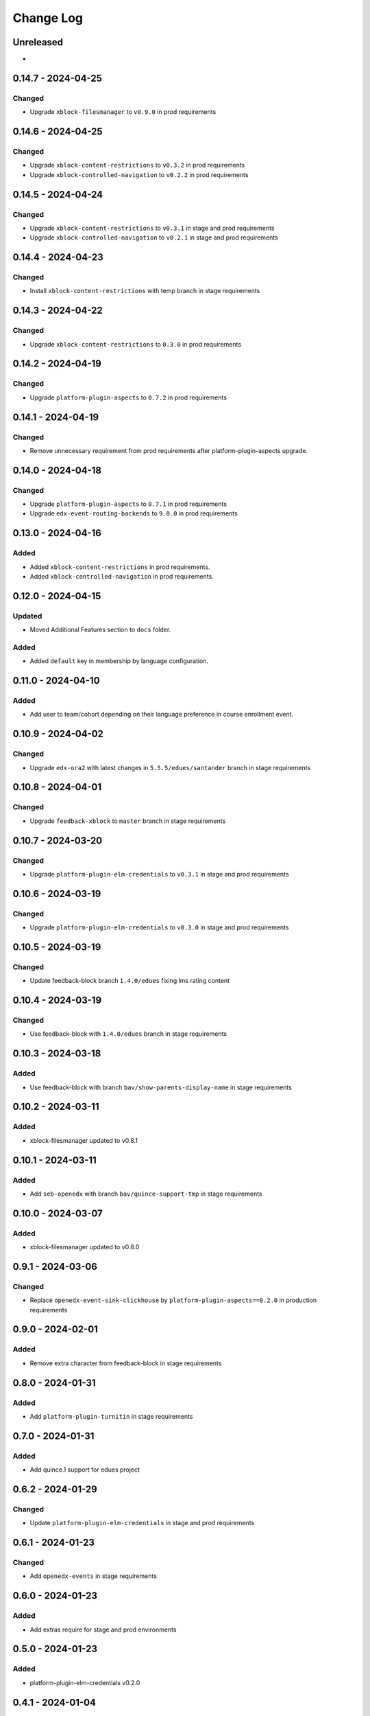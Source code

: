 Change Log
##########

..
   All enhancements and patches to openedx_unidigital will be documented
   in this file.  It adheres to the structure of https://keepachangelog.com/ ,
   but in reStructuredText instead of Markdown (for ease of incorporation into
   Sphinx documentation and the PyPI description).

   This project adheres to Semantic Versioning (https://semver.org/).

.. There should always be an "Unreleased" section for changes pending release.

Unreleased
**********

*

0.14.7 - 2024-04-25
**********************************************

Changed
=======

* Upgrade ``xblock-filesmanager`` to ``v0.9.0`` in prod requirements

0.14.6 - 2024-04-25
**********************************************

Changed
=======

* Upgrade ``xblock-content-restrictions`` to ``v0.3.2`` in prod requirements
* Upgrade ``xblock-controlled-navigation`` to ``v0.2.2`` in prod requirements

0.14.5 - 2024-04-24
**********************************************

Changed
=======

* Upgrade ``xblock-content-restrictions`` to ``v0.3.1`` in stage and prod requirements
* Upgrade ``xblock-controlled-navigation`` to ``v0.2.1`` in stage and prod requirements

0.14.4 - 2024-04-23
**********************************************

Changed
=======

* Install ``xblock-content-restrictions`` with temp branch in stage requirements

0.14.3 - 2024-04-22
**********************************************

Changed
=======

* Upgrade ``xblock-content-restrictions`` to ``0.3.0`` in prod requirements

0.14.2 - 2024-04-19
**********************************************

Changed
=======

* Upgrade ``platform-plugin-aspects`` to ``0.7.2`` in prod requirements

0.14.1 - 2024-04-19
**********************************************

Changed
=======

* Remove unnecessary requirement from prod requirements after platform-plugin-aspects upgrade.

0.14.0 - 2024-04-18
**********************************************

Changed
=======

* Upgrade ``platform-plugin-aspects`` to ``0.7.1`` in prod requirements
* Upgrade ``edx-event-routing-backends`` to ``9.0.0`` in prod requirements

0.13.0 - 2024-04-16
**********************************************

Added
=====

* Added ``xblock-content-restrictions`` in prod requirements.
* Added ``xblock-controlled-navigation`` in prod requirements.

0.12.0 - 2024-04-15
**********************************************

Updated
=======

* Moved Additional Features section to ``docs`` folder.

Added
=====

* Added ``default`` key in membership by language configuration.

0.11.0 - 2024-04-10
**********************************************

Added
=====

* Add user to team/cohort depending on their language preference in course enrollment event.

0.10.9 - 2024-04-02
**********************************************

Changed
=======

* Upgrade ``edx-ora2`` with latest changes in ``5.5.5/edues/santander`` branch in stage requirements

0.10.8 - 2024-04-01
**********************************************

Changed
=======

* Upgrade ``feedback-xblock`` to ``master`` branch in stage requirements

0.10.7 - 2024-03-20
**********************************************

Changed
=======

* Upgrade ``platform-plugin-elm-credentials`` to ``v0.3.1`` in stage and prod requirements

0.10.6 - 2024-03-19
**********************************************

Changed
=======

* Upgrade ``platform-plugin-elm-credentials`` to ``v0.3.0`` in stage and prod requirements

0.10.5 - 2024-03-19
**********************************************

Changed
=======

* Update feedback-block branch ``1.4.0/edues`` fixing lms rating content

0.10.4 - 2024-03-19
**********************************************

Changed
=======

* Use feedback-block with ``1.4.0/edues`` branch in stage requirements

0.10.3 - 2024-03-18
**********************************************

Added
=====

* Use feedback-block with branch ``bav/show-parents-display-name`` in stage requirements

0.10.2 - 2024-03-11
**********************************************

Added
=====

* xblock-filesmanager updated to v0.8.1

0.10.1 - 2024-03-11
**********************************************

Added
=====

* Add ``seb-openedx`` with branch ``bav/quince-support-tmp`` in stage requirements

0.10.0 - 2024-03-07
**********************************************

Added
=====

* xblock-filesmanager updated to v0.8.0

0.9.1 - 2024-03-06
**********************************************

Changed
=======

* Replace ``openedx-event-sink-clickhouse`` by ``platform-plugin-aspects==0.2.0`` in production requirements

0.9.0 - 2024-02-01
**********************************************

Added
=====

* Remove extra character from feedback-block in stage requirements

0.8.0 - 2024-01-31
**********************************************

Added
=====

* Add ``platform-plugin-turnitin`` in stage requirements

0.7.0 - 2024-01-31
**********************************************

Added
=====

* Add quince.1 support for edues project

0.6.2 - 2024-01-29
**********************************************

Changed
=======

* Update ``platform-plugin-elm-credentials`` in stage and prod requirements

0.6.1 - 2024-01-23
**********************************************

Changed
=======

* Add ``openedx-events`` in stage requirements

0.6.0 - 2024-01-23
**********************************************

Added
=====

* Add extras require for stage and prod environments

0.5.0 - 2024-01-23
**********************************************

Added
=====

* platform-plugin-elm-credentials v0.2.0

0.4.1 - 2024-01-04
**********************************************

Changed
=======

* xblock-filesmanager updated to v0.7.0

0.4.0 - 2023-12-06
**********************************************

Added
=====

* platform-plugin-teams v0.2.0

0.3.2 - 2023-12-04
**********************************************

Added
=====

* platform-plugin-communications updated to v0.3.1

0.3.1 - 2023-12-01
**********************************************

Added
=====

* xblock-filesmanager updated to v0.6.4

0.3.0 - 2023-12-01
**********************************************

Added
=====

* platform-plugin-communications v0.3.0

0.2.3 - 2023-11-30
**********************************************

Added
=====

* xblock-filesmanager updated to v0.6.3

0.2.2 - 2023-12-01
**********************************************

Added
=====

* xblock-filesmanager updated to v.0.6.2

0.2.1 - 2023-11-28
**********************************************

Added
=====

* xblock-filesmanager updated to v.0.6.1

0.2.0 - 2023-11-27
**********************************************

Added
=====

* xblock-filesmanager updated to v.0.6.0

0.1.0 - 2023-11-23
**********************************************

Added
=====

* Initial release of openedx_unidigital.
* Added Unidigital required dependencies.
